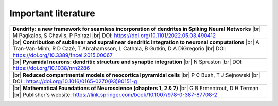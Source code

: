 Important literature
====================


.. list-table::

   * - **Dendrify: a new framework for seamless incorporation of dendrites in Spiking Neural Networks** |br|
       M Pagkalos, S Chavlis, P Poirazi |br|
       DOI: https://doi.org/10.1101/2022.05.03.490412

   * - |br|
       **Contribution of sublinear and supralinear dendritic integration to neuronal computations** |br|
       A Tran-Van-Minh, R D Cazé, T Abrahamsson, L Cathala, B Gutkin, D A DiGregorio |br|
       DOI: https://doi.org/10.3389/fncel.2015.00067

   * - |br|
       **Pyramidal neurons: dendritic structure and synaptic integration** |br|
       N Spruston |br|
       DOI: https://doi.org/10.1038/nrn2286

   * - |br|
       **Reduced compartmental models of neocortical pyramidal cells** |br|
       P C Bush, T J Sejnowski |br|
       DOI : https://doi.org/10.1016/0165-0270(93)90151-g

   * - |br| 
       **Mathematical Foundations of Neuroscience (chapters 1, 2 & 7)** |br|
       G B Ermentrout, D H Terman |br|
       Publisher's website: https://link.springer.com/book/10.1007/978-0-387-87708-2 


.. |br| raw:: html

     <br>
